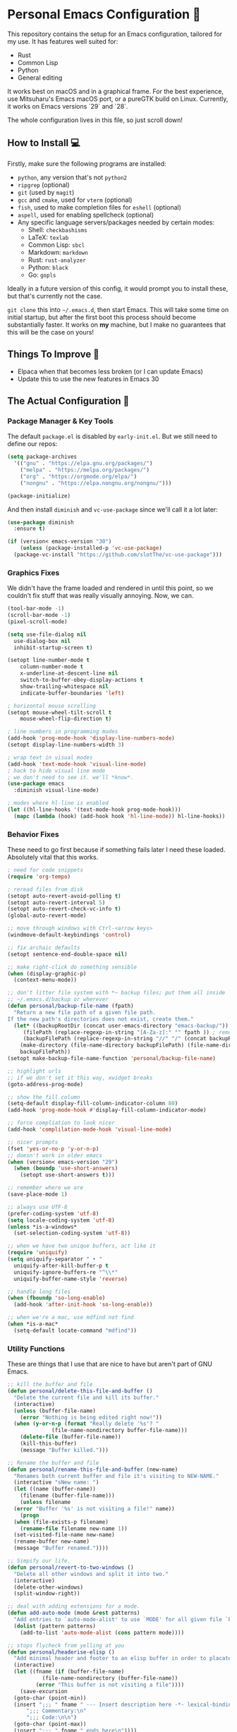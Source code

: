 * Personal Emacs Configuration 🏡
This repository contains the setup for an Emacs configuration, tailored for my use. It has features well suited for:
- Rust
- Common Lisp
- Python
- General editing

It works best on macOS and in a graphical frame. For the best experience, use Mitsuharu's Emacs macOS port, or a pureGTK build on Linux. Currently, it works on Emacs versions `29` and `28`.

The whole configuration lives in this file, so just scroll down!

** How to Install 💻
Firstly, make sure the following programs are installed:
- ~python~, any version that's not ~python2~
- ~ripgrep~ (optional)
- ~git~ (used by ~magit~)
- ~gcc~ and ~cmake~, used for ~vterm~ (optional)
- ~fish~, used to make completion files for ~eshell~ (optional)
- ~aspell~, used for enabling spellcheck (optional)
- Any specific language servers/packages needed by certain modes:
  - Shell: ~checkbashisms~
  - LaTeX: ~texlab~
  - Common Lisp: ~sbcl~
  - Markdown: ~markdown~
  - Rust: ~rust-analyzer~
  - Python: ~black~
  - Go: ~gopls~
  
Ideally in a future version of this config, it would prompt you to install these, but that's currently not the case.

~git clone~ this into ~~/.emacs.d~, then start Emacs. This will take some time on initial startup, but after the first boot this process should become substantially faster. It works on *my* machine, but I make no guarantees that this will be the case on yours!
** Things To Improve 🤔
- Elpaca when that becomes less broken (or I can update Emacs)
- Update this to use the new features in Emacs 30
** The Actual Configuration 📖
*** Package Manager & Key Tools
The default ~package.el~ is disabled by ~early-init.el~. But we still need to define our repos:
#+begin_src emacs-lisp
    (setq package-archives
	  '(("gnu" . "https://elpa.gnu.org/packages/")
	    ("melpa" . "https://melpa.org/packages/")
	    ("org" . "https://orgmode.org/elpa/")
	    ("nongnu" . "https://elpa.nongnu.org/nongnu/")))

    (package-initialize)
#+end_src
And then install ~diminish~ and ~vc-use-package~ since we'll call it a lot later:
#+begin_src emacs-lisp
  (use-package diminish
    :ensure t)

  (if (version< emacs-version "30")
      (unless (package-installed-p 'vc-use-package)
	(package-vc-install "https://github.com/slotThe/vc-use-package")))
#+end_src
*** Graphics Fixes
We didn't have the frame loaded and rendered in until this point, so we couldn't fix stuff that was really visually annoying. Now, we can.
#+begin_src emacs-lisp
  (tool-bar-mode -1)
  (scroll-bar-mode -1)
  (pixel-scroll-mode)

  (setq use-file-dialog nil
	use-dialog-box nil
	inhibit-startup-screen t)

  (setopt line-number-mode t
	  column-number-mode t
	  x-underline-at-descent-line nil
	  switch-to-buffer-obey-display-actions t
	  show-trailing-whitespace nil
	  indicate-buffer-boundaries 'left)

  ; horizontal mouse scrolling
  (setopt mouse-wheel-tilt-scroll t
	  mouse-wheel-flip-direction t)

  ; line numbers in programming modes
  (add-hook 'prog-mode-hook 'display-line-numbers-mode)
  (setopt display-line-numbers-width 3)

  ; wrap text in visual modes
  (add-hook 'text-mode-hook 'visual-line-mode)
  ; hack to hide visual line mode
  ; we don't need to see it. we'll *know*.
  (use-package emacs
    :diminish visual-line-mode)

  ; modes where hl-line is enabled
  (let ((hl-line-hooks '(text-mode-hook prog-mode-hook)))
    (mapc (lambda (hook) (add-hook hook 'hl-line-mode)) hl-line-hooks))
#+end_src
*** Behavior Fixes
These need to go first because if something fails later I need these loaded. Absolutely vital that this works.
#+begin_src emacs-lisp
  ; need for code snippets
  (require 'org-tempo)

  ; reread files from disk
  (setopt auto-revert-avoid-polling t)
  (setopt auto-revert-interval 5)
  (setopt auto-revert-check-vc-info t)
  (global-auto-revert-mode)

  ;; move through windows with Ctrl-<arrow keys>
  (windmove-default-keybindings 'control)

  ;; fix archaic defaults
  (setopt sentence-end-double-space nil)

  ;; make right-click do something sensible
  (when (display-graphic-p)
    (context-menu-mode))

  ;; don't litter file system with *~ backup files; put them all inside
  ;; ~/.emacs.d/backup or wherever
  (defun personal/backup-file-name (fpath)
    "Return a new file path of a given file path.
  If the new path's directories does not exist, create them."
    (let* ((backupRootDir (concat user-emacs-directory "emacs-backup/"))
	   (filePath (replace-regexp-in-string "[A-Za-z]:" "" fpath )) ; remove Windows driver letter in path
	   (backupFilePath (replace-regexp-in-string "//" "/" (concat backupRootDir filePath "~") )))
      (make-directory (file-name-directory backupFilePath) (file-name-directory backupFilePath))
      backupFilePath))
  (setopt make-backup-file-name-function 'personal/backup-file-name)

  ;; highlight urls
  ;; if we don't set it this way, xwidget breaks
  (goto-address-prog-mode)

  ;; show the fill column
  (setq-default display-fill-column-indicator-column 80)
  (add-hook 'prog-mode-hook #'display-fill-column-indicator-mode)

  ;; force compliation to look nicer
  (add-hook 'complilation-mode-hook 'visual-line-mode)

  ;; nicer prompts
  (fset 'yes-or-no-p 'y-or-n-p)
  ;; doesn't work in older emacs
  (when (version< emacs-version "29")
    (when (boundp 'use-short-answers)
      (setopt use-short-answers t)))

  ;; remember where we are
  (save-place-mode 1)

  ;; always use UTF-8
  (prefer-coding-system 'utf-8)
  (setq locale-coding-system 'utf-8)
  (unless *is-a-windows*
    (set-selection-coding-system 'utf-8))

  ;; when we have two unique buffers, act like it
  (require 'uniquify)
  (setq uniquify-separator " • "
	uniquify-after-kill-buffer-p t
	uniquify-ignore-buffers-re "^\\*"
	uniquify-buffer-name-style 'reverse)

  ;; handle long files
  (when (fboundp 'so-long-enable)
    (add-hook 'after-init-hook 'so-long-enable))

  ;; when we're a mac, use mdfind not find
  (when *is-a-mac*
    (setq-default locate-command "mdfind"))
#+end_src
*** Utility Functions
These are things that I use that are nice to have but aren't part of GNU Emacs.
#+begin_src emacs-lisp
  ;; kill the buffer and file
  (defun personal/delete-this-file-and-buffer ()
    "Delete the current file and kill its buffer."
    (interactive)
    (unless (buffer-file-name)
      (error "Nothing is being edited right now!"))
    (when (y-or-n-p (format "Really delete '%s'? "
			    (file-name-nondirectory buffer-file-name)))
      (delete-file (buffer-file-name))
      (kill-this-buffer)
      (message "Buffer killed.")))

  ;; Rename the buffer and file
  (defun personal/rename-this-file-and-buffer (new-name)
    "Renames both current buffer and file it's visiting to NEW-NAME."
    (interactive "sNew name: ")
    (let ((name (buffer-name))
	  (filename (buffer-file-name)))
      (unless filename
	(error "Buffer '%s' is not visiting a file!" name))
      (progn
	(when (file-exists-p filename)
	  (rename-file filename new-name 1))
	(set-visited-file-name new-name)
	(rename-buffer new-name)
	(message "Buffer renamed."))))

  ;; Simpify our life.
  (defun personal/revert-to-two-windows ()
    "Delete all other windows and split it into two."
    (interactive)
    (delete-other-windows)
    (split-window-right))

  ;; deal with adding extensions for a mode.
  (defun add-auto-mode (mode &rest patterns)
    "Add entries to `auto-mode-alist' to use `MODE' for all given file `PATTERNS'."
    (dolist (pattern patterns)
      (add-to-list 'auto-mode-alist (cons pattern mode))))

  ;; stops flycheck from yelling at you
  (defun personal/headerise-elisp ()
    "Add minimal header and footer to an elisp buffer in order to placate flycheck."
    (interactive)
    (let ((fname (if (buffer-file-name)
		     (file-name-nondirectory (buffer-file-name))
		   (error "This buffer is not visiting a file"))))
      (save-excursion
	(goto-char (point-min))
	(insert ";;; " fname " --- Insert description here -*- lexical-binding: t -*-\n"
		";;; Commentary:\n"
		";;; Code:\n\n")
	(goto-char (point-max))
	(insert ";;; " fname " ends here\n"))))

#+end_src
*** Packages: Utility
This category is for packages which extend Emacs without adding brand new features. Basically just overhauls of existing features.
**** ~which-key~
#+begin_src emacs-lisp
  (use-package which-key
    :ensure t
    :diminish
    :config
    (which-key-mode))
#+end_src
**** ~sudo-edit~
#+begin_src emacs-lisp
  (use-package sudo-edit
    :if *is-a-linux*
    :ensure t)
#+end_src
**** ~exec-path-from-shell~
We run it as non-interactive because Anaconda, if we have it installed, will slow down Emacs.
#+begin_src emacs-lisp
  (use-package exec-path-from-shell
    :ensure t
    :config
    (setq exec-path-from-shell-arguments nil)
    (when (memq window-system '(mac ns x))
      (exec-path-from-shell-initialize)))
#+end_src
**** ~async~
#+begin_src emacs-lisp
  (use-package async
    :ensure t
    :config
    (async-bytecomp-package-mode 1)
    (dired-async-mode 1))
#+end_src
**** ~editorconfig~
#+begin_src emacs-lisp
  (use-package editorconfig
    :ensure t
    :diminish
    :config
    (editorconfig-mode 1))
#+end_src
**** ~whole-line-or-region~
This is extremely useful since we often want to run a command on the line, but don't want to bother with painstakingly selecting the right region
#+begin_src emacs-lisp
  (use-package whole-line-or-region
    :ensure t
    :diminish whole-line-or-region-local-mode
    :hook (after-init . whole-line-or-region-global-mode))
#+end_src
**** ~wgrep~
This package lets us mass edit search results, which is amazing!
#+begin_src emacs-lisp
  (use-package wgrep
    :ensure t
    :config
    (setq wgrep-auto-save-buffer t))
#+end_src
**** ~prism~
This color-codes the syntax of code so that it's color coded by syntax level. Like a superpowered version of syntax highlighting.
#+begin_src emacs-lisp
  (use-package prism
    :ensure t
    :vc (prism :url "https://github.com/alphapapa/prism.el"
	       :branch "master"))
#+end_src
**** ~anzu~
Displays the amount of matches for any given search, which is quite useful.
#+begin_src emacs-lisp
  (use-package anzu
    :ensure t
    :diminish 
    :init
    (global-anzu-mode +1))
#+end_src
**** ~switch-window~
Extremely useful when you've got a lot of these on the screen.
#+begin_src emacs-lisp
  (use-package switch-window
    :ensure t
    :config
    (setq switch-window-shortcut-style 'qwerty)
    (setq switch-window-timeout nil)
    :bind
    ("C-x o". switch-window))
#+end_src
*** Packages: Appearance
This category is for packages which make Emacs' interface look nicer.
**** Themes: ~solarized~, ~vscode-dark-plus~
I quite like the dark VSCode and Solarized theme, so we'll use that.
#+begin_src emacs-lisp
  ; ignore asking if custom themes are safe
  (setq custom-safe-themes t)

  (use-package solarized-theme
    :ensure t
    :demand t
    :config
    (setq solarized-high-contrast-mode-line nil
	  solarized-distinct-doc-face t
	  solarized-distinct-fringe-background t
	  solarized-emphasize-indicators t
	  x-underline-at-descent-line t))
  (use-package vscode-dark-plus-theme
    :ensure t
    :demand t
    :config
    (load-theme 'vscode-dark-plus t))
#+end_src
**** ~smooth-scrolling~
This is the best package at least on macOS, and probably the best on Linux too.
#+begin_src emacs-lisp
  (use-package smooth-scrolling
    :ensure t
    :diminish
    :hook (after-init . (lambda ()
			  (smooth-scrolling-mode 1))))
#+end_src
**** ~dimmer~
This package appears to be bugged. I'll have it be turned off for now
#+begin_src emacs-lisp
  (use-package dimmer
    :disabled t
    :if window-system
    :diminish
    :config
    (setq dimmer-adjustment-mode :background
	  dimmer-fraction 0.1
	  dimmer-use-colorspace :rgb)
    (require 'dimmer)
    (dimmer-configure-which-key)
    (dimmer-configure-helm)
    (dimmer-mode t))
#+end_src
**** ~beacon~
#+begin_src emacs-lisp
  (use-package beacon
    :ensure t
    :diminish
    :config
    (beacon-mode 1))
#+end_src
**** ~goggles~
#+begin_src emacs-lisp
  ;; flash the text that we're looking at when editing
  (use-package goggles
    :ensure t
    :diminish
    :hook ((prog-mode text-mode) . goggles-mode)
    :config
    (setq-default goggles-pulse t))
#+end_src
**** ~indent-bars~
Highlight the code level we're at.
#+begin_src emacs-lisp
  (use-package indent-bars
    :ensure t
    :diminish
    :hook (prog-mode . indent-bars-mode))
#+end_src
**** ~highlight-escape-sequences~
#+begin_src emacs-lisp
  (use-package highlight-escape-sequences
    :ensure t
    :diminish hes-mode
    :hook (after-init . hes-mode))
#+end_src
**** ~highlight-numbers~
This package highlights numerical literals, not just any random number
#+begin_src emacs-lisp
  (use-package highlight-numbers
    :ensure t
    :diminish
    :hook (prog-mode . highlight-numbers-mode))
#+end_src
**** ~page-break-lines~
Shows us when the page break character is there in our text.
#+begin_src emacs-lisp
  (use-package page-break-lines
    :ensure t
    :diminish
    :hook (after-init . global-page-break-lines-mode))
#+end_src
**** ~rainbow-delimiters~
This only applies to parenthesis, but it makes Lisp a lot easier to read!
#+begin_src emacs-lisp
  (use-package rainbow-delimiters
    :ensure t
    :diminish rainbow-delimiters-mode
    :hook (prog-mode . rainbow-delimiters-mode))
#+end_src
**** ~rainbow-mode~
Make hex color codes match their values.
#+begin_src emacs-lisp
  (use-package rainbow-mode
    :ensure t
    :diminish
    :hook ((emacs-lisp-mode . rainbow-mode)
	   (help-mode . rainbow-mode)
	   ((css-mode html-mode sass-mode) . rainbow-mode)))
#+end_src
**** ~cowsay~
Add a little fortune to our scratch buffers.
#+begin_src emacs-lisp
  ;; first, make the image
  (use-package cowsay
    :ensure t
    :init
    (cowsay-load-cow-file (expand-file-name "tux.cow" user-emacs-directory)))

  ;; wrap the cow in comments
  (defun personal/prefix-comment (arg)
    "Comment ARG with semicolons."
    (interactive)
    (mapconcat
     (lambda (x) (concat ";; " x))
     (split-string arg "\n" t) "\n"))

  ;; now actually set our scratch buffer
  (setq inhibit-startup-message t
	initial-scratch-message (concat (personal/prefix-comment  (cowsay-string "Emacs has finished starting." "tux")) "\n\n"))

  ;; redefine the annoying GNU advertisement
  (defun display-startup-echo-area-message ()
    "Gets rid of that annoying GNU advertisement."
	 (message "[init.el] Init complete. Get out there!"))

#+end_src
**** ~org-superstar-mode~
Makes ~org-mode~ have some prettier-looking bullet points!
#+begin_src emacs-lisp
  (use-package org-superstar
    :ensure t
    :diminish
    :config
    (add-hook 'org-mode-hook (lambda () (org-superstar-mode 1))))
#+end_src
*** Packages: Overhauls
Some parts of Emacs are fundamentally broken. These packages replace those features outright with new things. I note what's being replaced.
**** ~eat~: Replacement of ~ansi-term~
There's no need for ~vterm~ because honestly this thing is so fast it's good enough for almost every use case.
#+begin_src emacs-lisp
  (use-package eat
    :ensure t
    :custom
    (eat-term-name "xterm")
    :config
    (eat-eshell-mode)                    
    (eat-eshell-visual-command-mode))
#+end_src
**** ~jinx~: Replacement of ~flyspell~
Flyspell is the worst. This is a much better alternative with almost no downsides. We'll also fix our dictionary while we're at it.
#+begin_src emacs-lisp
  (use-package jinx
    :ensure t
    :hook (((text-mode prog-mode) . jinx-mode))
    :bind (("C-;" . jinx-correct))
    :custom
    (jinx-camel-modes '(prog-mode))
    (jinx-delay 0.01))

  (setopt dictionary-use-single-buffer t
	  dictionary-server "dict.org")
#+end_src
**** A Bunch of ~eshell~ Fixes
There's not really one big package that fixes ~eshell~, but a lot of these get really close to a full overhaul.

Here's one that lets us see command feedback, like in ~zsh~:
#+begin_src emacs-lisp
  (use-package eshell-fringe-status
    :ensure t
    :after eshell
    :diminish eshell-fringe-status-mode
    :hook (eshell-mode . eshell-fringe-status-mode))
#+end_src
And we probably want some better suggestion feedback:
#+begin_src emacs-lisp
  (use-package eshell-did-you-mean
    :ensure t
    ; doesn't work on Windows
    :if (or *is-a-linux* *is-a-mac*)
    :after eshell
    :config
    (eshell-did-you-mean-setup))

  (use-package esh-autosuggest
    :ensure t
    :after eshell
    :diminish eshell-autosuggest-mode
    :hook (eshell-mode . esh-autosuggest-mode))
#+end_src
We can also use ~fish~ scripts in ~eshell~, if it's installed:
#+begin_src emacs-lisp
  (use-package fish-completion
    :ensure t
    :after eshell
    :diminish global-fish-completion-mode
    :if (and (executable-find "fish") (or *is-a-linux* *is-a-mac*))
    :config
    (global-fish-completion-mode))
#+end_src
Lastly, syntax highlighting:
#+begin_src emacs-lisp
  (use-package eshell-syntax-highlighting
    :ensure t
    :diminish eshell-syntax-highlighting-global-mode
    :after eshell
    :config
    (eshell-syntax-highlighting-global-mode +1))
#+end_src
**** ~consult~: Command Enhancements
These commands completely replace their stock components with upgrades.
#+begin_src emacs-lisp
  (use-package consult
    :ensure t
    :bind (
	   ;; Drop-in replacements
	   ("C-x b" . consult-buffer)     ; orig. switch-to-buffer
	   ("M-y"   . consult-yank-pop)   ; orig. yank-pop
	   ;; Searching
	   ("M-s r" . consult-ripgrep)
	   ("M-s l" . consult-line)       ; Alternative: rebind C-s to use
	   ("M-s s" . consult-line)       ; consult-line instead of isearch, bind
	   ("M-s L" . consult-line-multi) ; isearch to M-s s
	   ("M-s o" . consult-outline)
	   ;; Isearch integration
	   :map isearch-mode-map
	   ("M-e" . consult-isearch-history)   ; orig. isearch-edit-string
	   ("M-s e" . consult-isearch-history) ; orig. isearch-edit-string
	   ("M-s l" . consult-line)            ; needed by consult-line to detect isearch
	   ("M-s L" . consult-line-multi)      ; needed by consult-line to detect isearch
	   )
    :config
    ;; Narrowing lets you restrict results to certain groups of candidates
    (setq consult-narrow-key "<"))
#+end_src
**** ~vertico~: Better Vertical Completion
Basically exactly what it says. Makes every menu better.
#+begin_src emacs-lisp  
  (use-package vertico
    :ensure t
    :init
    (vertico-mode))

  (use-package vertico-directory
    :ensure nil
    :after vertico
    :bind (:map vertico-map
		("M-DEL" . vertico-directory-delete-word)))
#+end_src
**** ~marginalia~: Annotations with Completions
Helps you figure out what exactly that option does.
#+begin_src emacs-lisp
  (use-package marginalia
    :ensure t
    :config
    (marginalia-mode))
#+end_src
**** ~orderless~: Global Fuzzy Find
This is a magical package that allows for any matching string to work in a search.
#+begin_src emacs-lisp
  (use-package orderless
    :ensure t
    :config
    (setq completion-styles '(orderless)))
#+end_src
**** ~corfu~: In-Buffer Completion
This is popup completion, which is a feature GNU Emacs has but doesn't use well.
#+begin_src emacs-lisp
  (use-package corfu
    :ensure t
    :diminish corfu-mode corfu-popupinfo-mode
    :init
    (global-corfu-mode)
    (corfu-popupinfo-mode)
    :bind (:map corfu-map ("RET" . nil))
    ;; if we use eshell, be careful not to autocomplete
    :hook (eshell-mode-hook . (lambda ()
				(setq-local corfu-auto nil)
				(corfu-mode)))
    :config
    ;; use corfu in the minibuffer
    (defun corfu-enable-always-in-minibuffer ()
      (unless (or (bound-and-true-p mct--active)
		    (bound-and-true-p vertico--input))
      (setq-local corfu-auto nil)
      (corfu-mode 1)))
    (add-hook 'minibuffer-setup-hook #'corfu-enable-always-in-minibuffer 1)
    ;; automatic completion!
    (setq corfu-auto t
	  corfu-quit-no-match 'separator
	  corfu-echo-documentation nil)
    ;; turn on corfu's plugins
    (corfu-history-mode 1))
#+end_src
We also want some popups and to have it work in the terminal:
#+begin_src emacs-lisp
  (use-package corfu-terminal
    :if (not (display-graphic-p))
    :ensure t
    :diminish
    :config
    (corfu-terminal-mode))
#+end_src
**** ~helpful~: Help System
#+begin_src emacs-lisp
  (use-package helpful
    :ensure t
    :config
    (global-set-key (kbd "C-h f") #'helpful-callable)
    (global-set-key (kbd "C-h v") #'helpful-variable)
    (global-set-key (kbd "C-h k") #'helpful-key)
    (global-set-key (kbd "C-h x") #'helpful-command)
    ;; this might break some lisp modes
    (global-set-key (kbd "C-c C-d") #'helpful-at-point)
    ;; this overrides GNU Info
    (global-set-key (kbd "C-h F") #'helpful-function))
#+end_src
**** ~ctrlf~: Better ~isearch~
This replaces ~isearch~ but is genuinely an improvement in every way.
#+begin_src emacs-lisp
  (use-package ctrlf
    :ensure t
    :diminish
    :init
    (ctrlf-mode +1))
#+end_src
**** ~mwim~: Better ~C-e~ and ~C-a~
Moves to the next logical line position, not just to the end of the line.
#+begin_src emacs-lisp
  (use-package mwim
    :ensure t
    :diminish
    :config
    (global-set-key (kbd "C-a") 'mwim-beginning)
    (global-set-key (kbd "C-e") 'mwim-end))
#+end_src
*** Packages: Additions
These packages add brand-new features and modes to Emacs.
**** ~magit~: A Git Client
A complete Git client is a pretty amazing thing.
#+begin_src emacs-lisp
  (use-package magit
    :ensure t
    :bind (("C-x g" . magit-status)))
#+end_src
We'll also grab a few bonus features as well:
#+begin_src emacs-lisp
  (use-package magit-todos
    :ensure t
    :after magit
    :diminish
    :init
    (magit-todos-mode 1))
#+end_src
**** ~forge~: A Git Forge Client
Like ~magit~ but for GitHub. Invaluable.
#+begin_src emacs-lisp
  (use-package forge
    :ensure t
    :after magit)
#+end_src
**** ~diff-hl~: Changes in Fringes
Shows what has changed between Git commits. This doesn't work without a graphical frame and it doesn't work on non-version controlled files.
#+begin_src emacs-lisp
  (use-package diff-hl
    :ensure t
    :if window-system
    :hook (after-init . global-diff-hl-mode)
    :diminish global-diff-hl-mode
    :custom
    (diff-hl-disable-on-remote t)
    (diff-hl-margin-symbols-alist
     '((insert . "+")
       (delete . "-")
       (change . "*")
       (unknown . "?")
       (ignored . "i"))))

#+end_src
**** Language: Python
The actual mode is bundled with Emacs. This fixes syntax:
#+begin_src emacs-lisp
  (use-package blacken
    :ensure t
    :ensure-system-package black
    :diminish
    :hook ((python-mode . blacken-mode)))
#+end_src
And this lets us edit PIP standards:
#+begin_src emacs-lisp
  (use-package pip-requirements
    :ensure t)
#+end_src
**** Language: Go
The mode doesn't really come with Emacs:
#+begin_src emacs-lisp
  (use-package go-mode
    :ensure t
    :config
    (add-hook 'before-save-hook 'gofmt-before-save)
    :init
    ;; fix annoying issues with GOPATH
    (setenv "GOPATH" (concat (getenv "HOME") "/.go")))
#+end_src
**** Language: Markdown
The mode doesn't really come with Emacs:
#+begin_src emacs-lisp
  (use-package markdown-mode
    :ensure t)
#+end_src
**** Language: Rust
The mode doesn't really come with Emacs:
TODO: Fix this
#+begin_src emacs-lisp
  (use-package rust-mode
    :ensure t)
#+end_src
**** Language: Clojure
The mode doesn't really come with Emacs:
TODO: Fix this
#+begin_src emacs-lisp
  (use-package cider
    :ensure t)
#+end_src
**** Mode: Crontab
#+begin_src emacs-lisp
  (use-package crontab-mode
    :ensure t
    :mode "\\.crontab\\'")
#+end_src
**** Mode: Vimrc
#+begin_src emacs-lisp
  (use-package vimrc-mode
    :ensure t
    :mode "\\.vimrc\\.virc\\'")
#+end_src
**** Mode: Systemd Config
#+begin_src emacs-lisp
  (use-package systemd
    :ensure t
    :mode "\\.unit\\.service\\'")

  (use-package journalctl-mode
    :ensure t)
#+end_src
**** Mode: Git Config
#+begin_src emacs-lisp
  (use-package git-modes
    :ensure t
    :mode "\\.gitconfig\\'")
#+end_src
**** Mode: DHall
#+begin_src emacs-lisp
  (use-package dhall-mode
    :ensure t
    :mode "\\.dhall\\'")
#+end_src
**** Mode: CSV Files
#+begin_src emacs-lisp
  (use-package csv-mode
    :ensure t
    :mode "\\.[Cc][Ss][Vv]\\'"
    :config
    (setq csv-separators '("," ";" "|" " ")))
#+end_src
**** Mode: JSON Files
#+begin_src emacs-lisp
  (use-package json-mode
    :ensure t
    :mode "\\.json\\'")
#+end_src
**** Mode: YAML Files
#+begin_src emacs-lisp
  (use-package yaml-mode
    :ensure t
    :mode "\\.yml\\.erb\\'")
#+end_src
**** Mode: Unix Log
#+begin_src emacs-lisp
  (use-package logview
    :ensure t)
#+end_src
**** Mode: phpBB
#+begin_src emacs-lisp
  (use-package bbcode-mode
    :ensure t)
#+end_src
**** Mode: Standard ENV File
#+begin_src emacs-lisp
  (use-package dotenv-mode
    :ensure t
    :mode "\\.env\\'")
#+end_src
**** Mode: Standard INI File
#+begin_src emacs-lisp
  (use-package ini-mode
    :ensure t
    :mode "\\.ini\\'")
#+end_src
**** Mode: FVWM Config
#+begin_src emacs-lisp
  (use-package fvwm-mode
    :ensure t
    :mode "\\.fvwm\\'")
#+end_src
**** Mode: tmux Config
#+begin_src emacs-lisp
  (use-package tmux-mode
    :ensure t
    :mode "\\.tmux.conf\\'")
#+end_src
